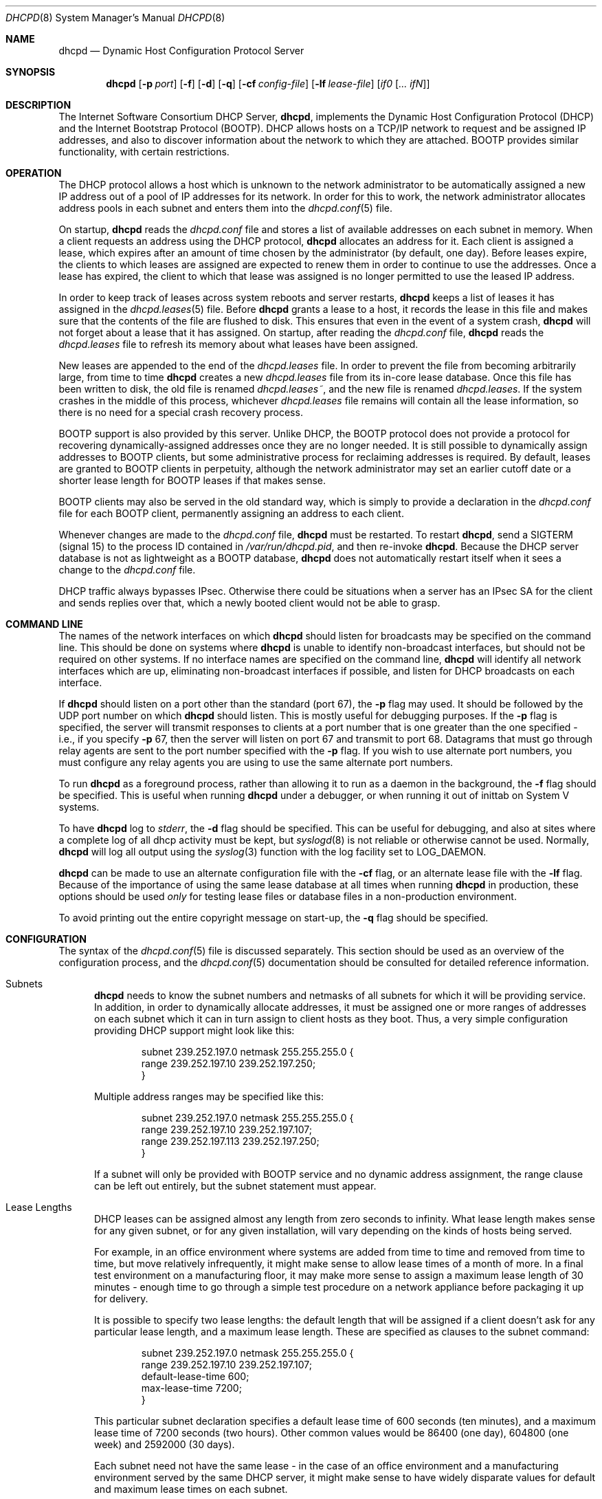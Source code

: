 .\"	$OpenBSD: dhcpd.8,v 1.16 2003/06/25 09:27:57 jmc Exp $
.\"
.\" Copyright (c) 1995, 1996 The Internet Software Consortium.
.\" All rights reserved.
.\"
.\" Redistribution and use in source and binary forms, with or without
.\" modification, are permitted provided that the following conditions
.\" are met:
.\"
.\" 1. Redistributions of source code must retain the above copyright
.\"    notice, this list of conditions and the following disclaimer.
.\" 2. Redistributions in binary form must reproduce the above copyright
.\"    notice, this list of conditions and the following disclaimer in the
.\"    documentation and/or other materials provided with the distribution.
.\" 3. Neither the name of The Internet Software Consortium nor the names
.\"    of its contributors may be used to endorse or promote products derived
.\"    from this software without specific prior written permission.
.\"
.\" THIS SOFTWARE IS PROVIDED BY THE INTERNET SOFTWARE CONSORTIUM AND
.\" CONTRIBUTORS ``AS IS'' AND ANY EXPRESS OR IMPLIED WARRANTIES,
.\" INCLUDING, BUT NOT LIMITED TO, THE IMPLIED WARRANTIES OF
.\" MERCHANTABILITY AND FITNESS FOR A PARTICULAR PURPOSE ARE
.\" DISCLAIMED.  IN NO EVENT SHALL THE INTERNET SOFTWARE CONSORTIUM OR
.\" CONTRIBUTORS BE LIABLE FOR ANY DIRECT, INDIRECT, INCIDENTAL,
.\" SPECIAL, EXEMPLARY, OR CONSEQUENTIAL DAMAGES (INCLUDING, BUT NOT
.\" LIMITED TO, PROCUREMENT OF SUBSTITUTE GOODS OR SERVICES; LOSS OF
.\" USE, DATA, OR PROFITS; OR BUSINESS INTERRUPTION) HOWEVER CAUSED AND
.\" ON ANY THEORY OF LIABILITY, WHETHER IN CONTRACT, STRICT LIABILITY,
.\" OR TORT (INCLUDING NEGLIGENCE OR OTHERWISE) ARISING IN ANY WAY OUT
.\" OF THE USE OF THIS SOFTWARE, EVEN IF ADVISED OF THE POSSIBILITY OF
.\" SUCH DAMAGE.
.\"
.\" This software has been written for the Internet Software Consortium
.\" by Ted Lemon <mellon@fugue.com> in cooperation with Vixie
.\" Enterprises.  To learn more about the Internet Software Consortium,
.\" see ``http://www.isc.org/''.  To learn more about Vixie
.\" Enterprises, see ``http://www.vix.com''.
.\"
.Dd January 1, 1995
.Dt DHCPD 8
.Os
.Sh NAME
.Nm dhcpd
.Nd Dynamic Host Configuration Protocol Server
.Sh SYNOPSIS
.Nm dhcpd
.Op Fl p Ar port
.Op Fl f
.Op Fl d
.Op Fl q
.Op Fl cf Ar config-file
.Op Fl lf Ar lease-file
.Bk -words
.Op Ar if0 Op Ar ... ifN
.Ek
.Sh DESCRIPTION
The Internet Software Consortium DHCP Server,
.Nm dhcpd ,
implements the Dynamic Host Configuration Protocol (DHCP) and the
Internet Bootstrap Protocol (BOOTP).
DHCP allows hosts on a TCP/IP network to request and be assigned IP addresses,
and also to discover information about the network to which they are attached.
BOOTP provides similar functionality, with certain restrictions.
.Sh OPERATION
The DHCP protocol allows a host which is unknown to the network
administrator to be automatically assigned a new IP address out of a
pool of IP addresses for its network.
In order for this to work, the network administrator allocates address pools
in each subnet and enters them into the
.Xr dhcpd.conf 5
file.
.Pp
On startup,
.Nm
reads the
.Pa dhcpd.conf
file and stores a list of available addresses on each subnet in memory.
When a client requests an address using the DHCP protocol,
.Nm
allocates an address for it.
Each client is assigned a lease, which expires after an amount of time
chosen by the administrator (by default, one day).
Before leases expire, the clients to which leases are assigned are expected
to renew them in order to continue to use the addresses.
Once a lease has expired, the client to which that lease was assigned is no
longer permitted to use the leased IP address.
.Pp
In order to keep track of leases across system reboots and server restarts,
.Nm
keeps a list of leases it has assigned in the
.Xr dhcpd.leases 5
file.
Before
.Nm
grants a lease to a host, it records the lease in this file and makes sure
that the contents of the file are flushed to disk.
This ensures that even in the event of a system crash,
.Nm
will not forget about a lease that it has assigned.
On startup, after reading the
.Pa dhcpd.conf
file,
.Nm
reads the
.Pa dhcpd.leases
file to refresh its memory about what leases have been assigned.
.Pp
New leases are appended to the end of the
.Pa dhcpd.leases
file.
In order to prevent the file from becoming arbitrarily large,
from time to time
.Nm
creates a new
.Pa dhcpd.leases
file from its in-core lease database.
Once this file has been written to disk, the old file is renamed
.Pa dhcpd.leases~ ,
and the new file is renamed
.Pa dhcpd.leases .
If the system crashes in the middle of this process, whichever
.Pa dhcpd.leases
file remains will contain all the lease information, so there is no need for
a special crash recovery process.
.Pp
BOOTP support is also provided by this server.
Unlike DHCP, the BOOTP protocol does not provide a protocol for recovering
dynamically-assigned addresses once they are no longer needed.
It is still possible to dynamically assign addresses to BOOTP clients, but
some administrative process for reclaiming addresses is required.
By default, leases are granted to BOOTP clients in perpetuity, although
the network administrator may set an earlier cutoff date or a shorter
lease length for BOOTP leases if that makes sense.
.Pp
BOOTP clients may also be served in the old standard way, which is
simply to provide a declaration in the
.Pa dhcpd.conf
file for each BOOTP client, permanently assigning an address to each client.
.Pp
Whenever changes are made to the
.Pa dhcpd.conf
file,
.Nm
must be restarted.
To restart
.Nm dhcpd ,
send a SIGTERM (signal 15) to the process ID contained in
.Pa /var/run/dhcpd.pid ,
and then re-invoke
.Nm dhcpd .
Because the DHCP server database is not as lightweight as a BOOTP database,
.Nm
does not automatically restart itself when it sees a change to the
.Pa dhcpd.conf
file.
.Pp
DHCP traffic always bypasses IPsec.
Otherwise there could be situations when a server has an IPsec SA for the
client and sends replies over that,
which a newly booted client would not be able to grasp.
.Sh COMMAND LINE
The names of the network interfaces on which
.Nm
should listen for broadcasts may be specified on the command line.
This should be done on systems where
.Nm
is unable to identify non-broadcast interfaces,
but should not be required on other systems.
If no interface names are specified on the command line,
.Nm
will identify all network interfaces which are up, eliminating non-broadcast
interfaces if possible, and listen for DHCP broadcasts on each interface.
.Pp
If
.Nm
should listen on a port other than the standard (port 67), the
.Fl p
flag may used.
It should be followed by the UDP port number on which
.Nm
should listen.
This is mostly useful for debugging purposes.
If the
.Fl p
flag is specified, the server will transmit responses to clients at a
port number that is one greater than the one specified \- i.e., if you
specify
.Fl p
67, then the server will listen on port 67 and transmit to port 68.
Datagrams that must go through relay agents are sent to the port
number specified with the
.Fl p
flag.
If you wish to use alternate port numbers, you must configure
any relay agents you are using to use the same alternate port numbers.
.Pp
To run
.Nm
as a foreground process, rather than allowing it to run as a daemon in the
background, the
.Fl f
flag should be specified.
This is useful when running
.Nm
under a debugger, or when running it out of inittab on System V systems.
.Pp
To have
.Nm
log to
.Ar stderr ,
the
.Fl d
flag should be specified.
This can be useful for debugging, and also at sites where a complete log of
all dhcp activity must be kept, but
.Xr syslogd 8
is not reliable or otherwise cannot be used.
Normally,
.Nm
will log all output using the
.Xr syslog 3
function with the log facility set to LOG_DAEMON.
.Pp
.Nm
can be made to use an alternate configuration file with the
.Fl cf
flag, or an alternate lease file with the
.Fl lf
flag.
Because of the importance of using the same lease database at all times when
running
.Nm
in production, these options should be used
.Em only
for testing lease files or database files in a non-production environment.
.Pp
To avoid printing out the entire copyright message on start-up, the
.Fl q
flag should be specified.
.Sh CONFIGURATION
The syntax of the
.Xr dhcpd.conf 5
file is discussed separately.
This section should be used as an overview of the configuration process,
and the
.Xr dhcpd.conf 5
documentation should be consulted for detailed reference information.
.Bl -tag -width 3n
.It Subnets
.Nm
needs to know the subnet numbers and netmasks of all subnets for
which it will be providing service.
In addition, in order to dynamically allocate addresses, it must be assigned
one or more ranges of addresses on each subnet which it can in turn assign
to client hosts as they boot.
Thus, a very simple configuration providing DHCP support might look like this:
.Pp
.Bd -literal -offset indent
subnet 239.252.197.0 netmask 255.255.255.0 {
  range 239.252.197.10 239.252.197.250;
}
.Ed
.Pp
Multiple address ranges may be specified like this:
.Pp
.Bd -literal -offset indent
subnet 239.252.197.0 netmask 255.255.255.0 {
  range 239.252.197.10 239.252.197.107;
  range 239.252.197.113 239.252.197.250;
}
.Ed
.Pp
If a subnet will only be provided with BOOTP service and no dynamic
address assignment, the range clause can be left out entirely, but the
subnet statement must appear.
.It Lease Lengths
DHCP leases can be assigned almost any length from zero seconds to infinity.
What lease length makes sense for any given subnet, or for any given
installation, will vary depending on the kinds of hosts being served.
.Pp
For example, in an office environment where systems are added from
time to time and removed from time to time, but move relatively
infrequently, it might make sense to allow lease times of a month of more.
In a final test environment on a manufacturing floor, it may make more sense
to assign a maximum lease length of 30 minutes \- enough time to go through a
simple test procedure on a network appliance before packaging it up for
delivery.
.Pp
It is possible to specify two lease lengths: the default length that
will be assigned if a client doesn't ask for any particular lease
length, and a maximum lease length.
These are specified as clauses to the subnet command:
.Pp
.Bd -literal -offset indent
subnet 239.252.197.0 netmask 255.255.255.0 {
  range 239.252.197.10 239.252.197.107;
  default-lease-time 600;
  max-lease-time 7200;
}
.Ed
.Pp
This particular subnet declaration specifies a default lease time of
600 seconds (ten minutes), and a maximum lease time of 7200 seconds
(two hours).
Other common values would be 86400 (one day), 604800 (one week)
and 2592000 (30 days).
.Pp
Each subnet need not have the same lease \- in the case of an office
environment and a manufacturing environment served by the same DHCP
server, it might make sense to have widely disparate values for
default and maximum lease times on each subnet.
.It BOOTP Support
Each BOOTP client must be explicitly declared in the
.Xr dhcpd.conf 5
file.
A very basic client declaration will specify the client network interface's
hardware address and the IP address to assign to that client.
If the client needs to be able to load a boot file from the server,
that file's name must be specified.
A simple BOOTP client declaration might look like this:
.Pp
.Bd -literal -offset indent
host haagen {
  hardware ethernet 08:00:2b:4c:59:23;
  fixed-address 239.252.197.9;
  filename "/tftpboot/haagen.boot";
}
.Ed
.It Options
DHCP (and also BOOTP with Vendor Extensions) provides a mechanism
whereby the server can provide the client with information about how
to configure its network interface (e.g., subnet mask), and also how
the client can access various network services (e.g., DNS, IP routers,
and so on).
.Pp
These options can be specified on a per-subnet basis, and, for BOOTP
clients, also on a per-client basis.
In the event that a BOOTP client declaration specifies options that are
also specified in its subnet declaration, the options specified in the
client declaration take precedence.
A reasonably complete DHCP configuration might look something like this:
.Pp
.Bd -literal -offset indent
subnet 239.252.197.0 netmask 255.255.255.0 {
  range 239.252.197.10 239.252.197.250;
  default-lease-time 600 max-lease-time 7200;
  option subnet-mask 255.255.255.0;
  option broadcast-address 239.252.197.255;
  option routers 239.252.197.1;
  option domain-name-servers 239.252.197.2, 239.252.197.3;
  option domain-name "isc.org";
}
.Ed
.Pp
A BOOTP host on that subnet that needs to be in a different domain and
use a different name server might be declared as follows:
.Pp
.Bd -literal -offset indent
host haagen {
  hardware ethernet 08:00:2b:4c:59:23;
  fixed-address 239.252.197.9;
  filename "/tftpboot/haagen.boot";
  option domain-name-servers 192.5.5.1;
  option domain-name "vix.com";
}
.Ed
.El
.Pp
A more complete description of the
.Pa dhcpd.conf
file syntax is provided in
.Xr dhcpd.conf 5 .
.Sh FILES
.Bl -tag -width "/var/db/dhcpd.leases~  " -compact
.It /etc/dhcpd.conf
DHCPD configuration file.
.It /var/db/dhcpd.leases
Current DHCPD lease file.
.It /var/db/dhcpd.leases~
Backup DHCPD lease file.
.It /var/run/dhcpd.pid
DHCPD PID.
.El
.Sh SEE ALSO
.Xr dhcpd.conf 5 ,
.Xr dhcpd.leases 5 ,
.Xr dhclient 8 ,
.Xr dhcp 8 ,
.Xr dhcrelay 8 ,
.Xr pxeboot 8
.Sh AUTHORS
.Nm
was written by
.An Ted Lemon Aq mellon@vix.com
under a contract with Vixie Labs.
Funding for this project was provided by the Internet Software Corporation.
Information about the Internet Software Consortium can be found at
.Pa http://www.isc.org/ .
.Sh BUGS
We realize that it would be nice if one could send a SIGHUP to the server
and have it reload the database.
This is not technically impossible, but it would require a great deal of work,
our resources are extremely limited, and they can be better spent elsewhere.
So please don't complain about this on the mailing list unless you're prepared
to fund a project to implement this feature, or prepared to do it yourself.
